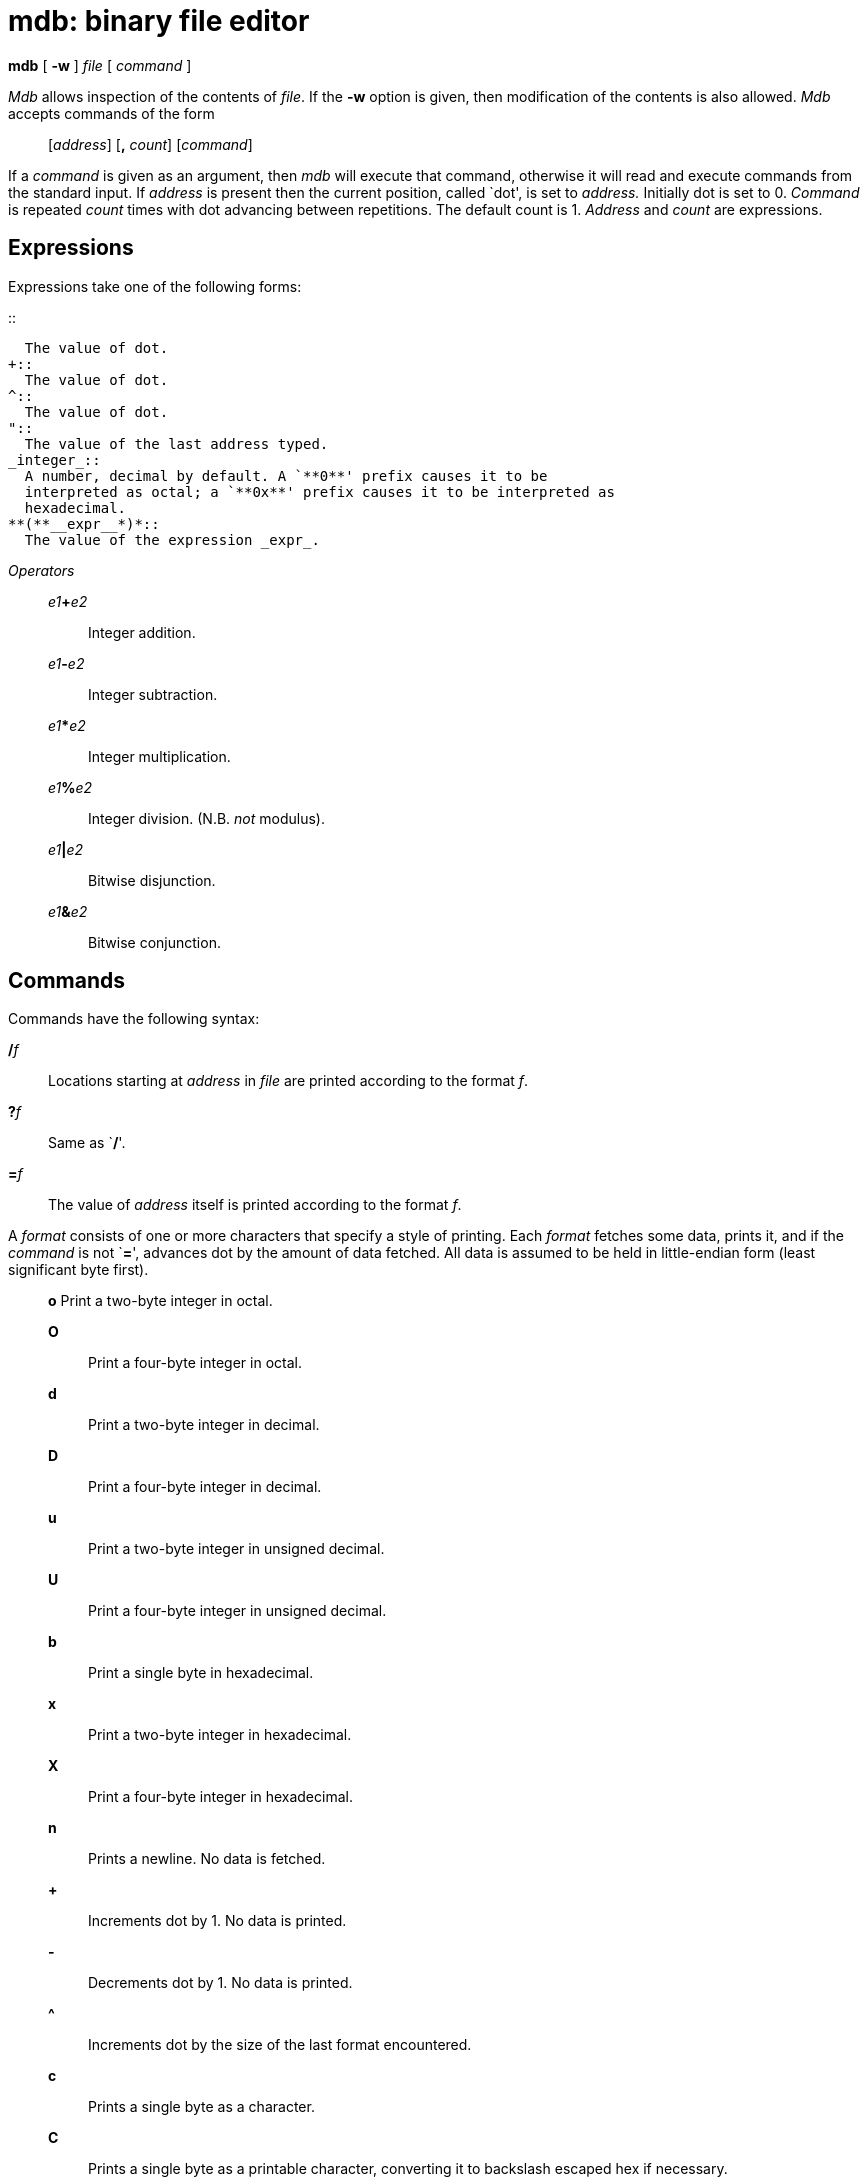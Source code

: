 = mdb: binary file editor


*mdb* [ *-w* ] _file_ [ _command_ ]


_Mdb_ allows inspection of the contents of _file_. If the *-w* option is
given, then modification of the contents is also allowed. _Mdb_ accepts
commands of the form

____________________________________________
{empty}[_address_] [*,* _count_] [_command_]
____________________________________________

If a _command_ is given as an argument, then _mdb_ will execute that
command, otherwise it will read and execute commands from the standard
input. If _address_ is present then the current position, called `dot',
is set to _address._ Initially dot is set to 0. _Command_ is repeated
_count_ times with dot advancing between repetitions. The default count
is 1. _Address_ and _count_ are expressions.

== Expressions

Expressions take one of the following forms:

.::
  The value of dot.
+::
  The value of dot.
^::
  The value of dot.
"::
  The value of the last address typed.
_integer_::
  A number, decimal by default. A `**0**' prefix causes it to be
  interpreted as octal; a `**0x**' prefix causes it to be interpreted as
  hexadecimal.
**(**__expr__*)*::
  The value of the expression _expr_.

_Operators_

_________________________________________
__e1__**+**_e2_::
  Integer addition.
__e1__**-**_e2_::
  Integer subtraction.
__e1__*****_e2_::
  Integer multiplication.
__e1__**%**_e2_::
  Integer division. (N.B. _not_ modulus).
__e1__**|**_e2_::
  Bitwise disjunction.
__e1__**&**_e2_::
  Bitwise conjunction.
_________________________________________

== Commands

Commands have the following syntax:

**/**__f__::
  Locations starting at _address_ in _file_ are printed according to the
  format _f_.
**?**__f__::
  Same as `**/**'.
**=**__f__::
  The value of _address_ itself is printed according to the format _f_.

A _format_ consists of one or more characters that specify a style of
printing. Each _format_ fetches some data, prints it, and if the
_command_ is not `**=**', advances dot by the amount of data fetched.
All data is assumed to be held in little-endian form (least significant
byte first).

_____________________________________________________________________________________________________
*o* Print a two-byte integer in octal.

*O*::
  Print a four-byte integer in octal.
*d*::
  Print a two-byte integer in decimal.
*D*::
  Print a four-byte integer in decimal.
*u*::
  Print a two-byte integer in unsigned decimal.
*U*::
  Print a four-byte integer in unsigned decimal.
*b*::
  Print a single byte in hexadecimal.
*x*::
  Print a two-byte integer in hexadecimal.
*X*::
  Print a four-byte integer in hexadecimal.
*n*::
  Prints a newline. No data is fetched.
*+*::
  Increments dot by 1. No data is printed.
*-*::
  Decrements dot by 1. No data is printed.
*^*::
  Increments dot by the size of the last format encountered.
*c*::
  Prints a single byte as a character.
*C*::
  Prints a single byte as a printable character, converting it to
  backslash escaped hex if necessary.
_____________________________________________________________________________________________________

Other commands include:

[*?/*]*w _value_*::
  Write the two-byte _value_ to the addressed location.
[*?/*]*W _value_*::
  Write the four-byte _value_ to the addressed location.
[*?/*]*i*::
  Disassemble _count_ instructions starting at _address_ (_dot_ by
  default).
**$**__modifier__::
  _File_ must be a _dis_(6) file. _Modifier_ is one of the following
  subcommands:
  +
  *D* Print the descriptor section.
  +
  *h*;;
    Print the file header.
  *l*;;
    Print the links section.
  *i*;;
    Print the import section.
  *d*;;
    Print the data section.
  *H*;;
    Print exception handler tables.
  *s*;;
    Print the name of the source file.

== SOURCE

*/appl/cmd/mdb.b*

== SEE ALSO

_dis_(6)

== BUGS

Most of the more useful features of _mdb_'s antecedent _db_ are
unimplemented.

It is not possible to print strings or UTF-8 characters.

As there is no ``native'' word format in Inferno, the assumption that
all words are little-endian is hard to justify.
